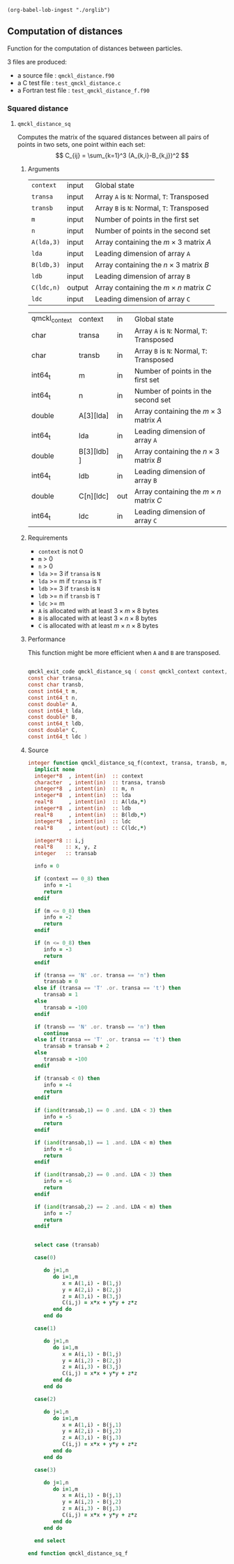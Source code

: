 #+begin_src elisp :results none
(org-babel-lob-ingest "./orglib")
#+end_src

** Computation of distances

 Function for the computation of distances between particles.

 3 files are produced:
 - a source file : =qmckl_distance.f90=
 - a C test file : =test_qmckl_distance.c=
 - a Fortran test file : =test_qmckl_distance_f.f90=

**** Headers                                                       :noexport:
     #+BEGIN_SRC C :comments link :tangle test_qmckl_distance.c
#include "qmckl.h"
#include "munit.h"
MunitResult test_qmckl_distance() {
  qmckl_context context;
  context = qmckl_context_create();

     #+END_SRC


*** Squared distance

**** ~qmckl_distance_sq~
     :PROPERTIES:
     :Type:     qmckl_exit_code
     :Name:     qmckl_distance_sq
     :END:

     Computes the matrix of the squared distances between all pairs of
     points in two sets, one point within each set:
     \[
     C_{ij} = \sum_{k=1}^3 (A_{k,i}-B_{k,j})^2
     \]

***** Arguments

      | ~context~  | input  | Global state                                 |
      | ~transa~   | input  | Array ~A~ is ~N~: Normal, ~T~: Transposed   |
      | ~transb~   | input  | Array ~B~ is ~N~: Normal, ~T~: Transposed   |
      | ~m~        | input  | Number of points in the first set            |
      | ~n~        | input  | Number of points in the second set           |
      | ~A(lda,3)~ | input  | Array containing the $m \times 3$ matrix $A$ |
      | ~lda~      | input  | Leading dimension of array ~A~               |
      | ~B(ldb,3)~ | input  | Array containing the $n \times 3$ matrix $B$ |
      | ~ldb~      | input  | Leading dimension of array ~B~               |
      | ~C(ldc,n)~ | output | Array containing the $m \times n$ matrix $C$ |
      | ~ldc~      | input  | Leading dimension of array ~C~               |

      #+NAME: args
    | qmckl_context | context      | in  | Global state                                 |
    | char          | transa       | in  | Array ~A~ is ~N~: Normal, ~T~: Transposed    |
    | char          | transb       | in  | Array ~B~ is ~N~: Normal, ~T~: Transposed    |
    | int64_t       | m            | in  | Number of points in the first set            |
    | int64_t       | n            | in  | Number of points in the second set           |
    | double        | A[3][lda]    | in  | Array containing the $m \times 3$ matrix $A$ |
    | int64_t       | lda          | in  | Leading dimension of array ~A~               |
    | double        | B[3][ldb]  ] | in  | Array containing the $n \times 3$ matrix $B$ |
    | int64_t       | ldb          | in  | Leading dimension of array ~B~               |
    | double        | C[n][ldc]    | out | Array containing the $m \times n$ matrix $C$ |
    | int64_t       | ldc          | in  | Leading dimension of array ~C~               |


***** Requirements

      - ~context~ is not 0
      - ~m~ > 0
      - ~n~ > 0
      - ~lda~ >= 3 if ~transa~ is ~N~
      - ~lda~ >= m if ~transa~ is ~T~
      - ~ldb~ >= 3 if ~transb~ is ~N~
      - ~ldb~ >= n if ~transb~ is ~T~
      - ~ldc~ >= m 
      - ~A~ is allocated with at least $3 \times m \times 8$ bytes
      - ~B~ is allocated with at least $3 \times n \times 8$ bytes
      - ~C~ is allocated with at least $m \times n \times 8$ bytes

***** Performance 

      This function might be more efficient when ~A~ and ~B~ are
      transposed.

#+CALL: generate_h(d=args,rettyp=get_value("Type"),fname=get_value("Name"))

#+RESULTS:
#+begin_src C :tangle qmckl.h :comments org

qmckl_exit_code qmckl_distance_sq ( const qmckl_context context,
const char transa,
const char transb,
const int64_t m,
const int64_t n,
const double* A,
const int64_t lda,
const double* B,
const int64_t ldb,
const double* C,
const int64_t ldc )

#+end_src

***** Source
      #+BEGIN_SRC f90 :tangle qmckl_distance.f90
integer function qmckl_distance_sq_f(context, transa, transb, m, n, A, LDA, B, LDB, C, LDC) result(info)
  implicit none
  integer*8  , intent(in)  :: context
  character  , intent(in)  :: transa, transb
  integer*8  , intent(in)  :: m, n
  integer*8  , intent(in)  :: lda
  real*8     , intent(in)  :: A(lda,*)
  integer*8  , intent(in)  :: ldb
  real*8     , intent(in)  :: B(ldb,*)
  integer*8  , intent(in)  :: ldc
  real*8     , intent(out) :: C(ldc,*)

  integer*8 :: i,j
  real*8    :: x, y, z
  integer   :: transab

  info = 0

  if (context == 0_8) then
     info = -1
     return
  endif

  if (m <= 0_8) then
     info = -2
     return
  endif

  if (n <= 0_8) then
     info = -3
     return
  endif

  if (transa == 'N' .or. transa == 'n') then
     transab = 0
  else if (transa == 'T' .or. transa == 't') then
     transab = 1
  else
     transab = -100
  endif

  if (transb == 'N' .or. transb == 'n') then
     continue
  else if (transa == 'T' .or. transa == 't') then
     transab = transab + 2
  else
     transab = -100
  endif

  if (transab < 0) then
     info = -4
     return 
  endif

  if (iand(transab,1) == 0 .and. LDA < 3) then
     info = -5
     return
  endif

  if (iand(transab,1) == 1 .and. LDA < m) then
     info = -6
     return
  endif

  if (iand(transab,2) == 0 .and. LDA < 3) then
     info = -6
     return
  endif

  if (iand(transab,2) == 2 .and. LDA < m) then
     info = -7
     return
  endif


  select case (transab)
     
  case(0)

     do j=1,n
        do i=1,m
           x = A(1,i) - B(1,j)
           y = A(2,i) - B(2,j)
           z = A(3,i) - B(3,j)
           C(i,j) = x*x + y*y + z*z
        end do
     end do

  case(1)

     do j=1,n
        do i=1,m
           x = A(i,1) - B(1,j)
           y = A(i,2) - B(2,j)
           z = A(i,3) - B(3,j)
           C(i,j) = x*x + y*y + z*z
        end do
     end do

  case(2)

     do j=1,n
        do i=1,m
           x = A(1,i) - B(j,1)
           y = A(2,i) - B(j,2)
           z = A(3,i) - B(j,3)
           C(i,j) = x*x + y*y + z*z
        end do
     end do

  case(3)

     do j=1,n
        do i=1,m
           x = A(i,1) - B(j,1)
           y = A(i,2) - B(j,2)
           z = A(i,3) - B(j,3)
           C(i,j) = x*x + y*y + z*z
        end do
     end do

  end select
  
end function qmckl_distance_sq_f
      #+END_SRC

***** C interface                                                  :noexport:
      #+BEGIN_SRC f90 :tangle qmckl_distance.f90
integer(c_int32_t) function qmckl_distance_sq(context, transa, transb, m, n, A, LDA, B, LDB, C, LDC) &
     bind(C) result(info)
  use, intrinsic :: iso_c_binding
  implicit none
  integer (c_int64_t) , intent(in) , value :: context
  character (c_char)  , intent(in) , value :: transa, transb
  integer (c_int64_t) , intent(in) , value :: m, n
  integer (c_int64_t) , intent(in) , value :: lda
  real    (c_double)  , intent(in)         :: A(lda,3)
  integer (c_int64_t) , intent(in) , value :: ldb
  real    (c_double)  , intent(in)         :: B(ldb,3)
  integer (c_int64_t) , intent(in) , value :: ldc
  real    (c_double)  , intent(out)        :: C(ldc,n)

  integer, external :: qmckl_distance_sq_f
  info = qmckl_distance_sq_f(context, transa, transb, m, n, A, LDA, B, LDB, C, LDC)
end function qmckl_distance_sq
      #+END_SRC

      #+BEGIN_SRC f90 :tangle qmckl_f.f90
  interface
     integer(c_int32_t) function qmckl_distance_sq(context, transa, transb, m, n, A, LDA, B, LDB, C, LDC) &
          bind(C) 
       use, intrinsic :: iso_c_binding
       implicit none
       integer (c_int64_t) , intent(in) , value :: context
       character (c_char)  , intent(in) , value :: transa, transb
       integer (c_int64_t) , intent(in) , value :: m, n
       integer (c_int64_t) , intent(in) , value :: lda
       integer (c_int64_t) , intent(in) , value :: ldb
       integer (c_int64_t) , intent(in) , value :: ldc
       real    (c_double)  , intent(in)         :: A(lda,3)
       real    (c_double)  , intent(in)         :: B(ldb,3)
       real    (c_double)  , intent(out)        :: C(ldc,n)
     end function qmckl_distance_sq
  end interface
      #+END_SRC

***** Test                                                         :noexport:
      #+BEGIN_SRC f90 :tangle test_qmckl_distance_f.f90
integer(c_int32_t) function test_qmckl_distance_sq(context) bind(C)
  use qmckl
  implicit none
  integer(c_int64_t), intent(in), value :: context

  double precision, allocatable :: A(:,:), B(:,:), C(:,:)
  integer*8                     :: m, n, LDA, LDB, LDC
  double precision              :: x
  integer*8                     :: i,j 

  m = 5
  n = 6
  LDA = m
  LDB = n
  LDC = 5

  allocate( A(LDA,m), B(LDB,n), C(LDC,n) )

  do j=1,m
     do i=1,m
        A(i,j) = -10.d0 + dble(i+j)
     end do
  end do
  do j=1,n
     do i=1,n
        B(i,j) = -1.d0 + dble(i*j)
     end do
  end do

  test_qmckl_distance_sq = qmckl_distance_sq(context, 'X', 't', m, n, A, LDA, B, LDB, C, LDC)
  if (test_qmckl_distance_sq == 0) return 

  test_qmckl_distance_sq = qmckl_distance_sq(context, 't', 'X', m, n, A, LDA, B, LDB, C, LDC)
  if (test_qmckl_distance_sq == 0) return 

  test_qmckl_distance_sq = qmckl_distance_sq(context, 'T', 't', m, n, A, LDA, B, LDB, C, LDC)
  if (test_qmckl_distance_sq /= 0) return 

  test_qmckl_distance_sq = -1

  do j=1,n
     do i=1,m
        x =  (A(i,1)-B(j,1))**2 + &
             (A(i,2)-B(j,2))**2 + &
             (A(i,3)-B(j,3))**2
        if ( dabs(1.d0 - C(i,j)/x) > 1.d-14 ) return
     end do
  end do
  
  test_qmckl_distance_sq = qmckl_distance_sq(context, 'n', 'T', m, n, A, LDA, B, LDB, C, LDC)
  if (test_qmckl_distance_sq /= 0) return 

  test_qmckl_distance_sq = -1

  do j=1,n
     do i=1,m
        x =  (A(1,i)-B(j,1))**2 + &
             (A(2,i)-B(j,2))**2 + &
             (A(3,i)-B(j,3))**2
        if ( dabs(1.d0 - C(i,j)/x) > 1.d-14 ) return
     end do
  end do

  test_qmckl_distance_sq = qmckl_distance_sq(context, 'T', 'n', m, n, A, LDA, B, LDB, C, LDC)
  if (test_qmckl_distance_sq /= 0) return 

  test_qmckl_distance_sq = -1

  do j=1,n
     do i=1,m
        x =  (A(i,1)-B(1,j))**2 + &
             (A(i,2)-B(2,j))**2 + &
             (A(i,3)-B(3,j))**2
        if ( dabs(1.d0 - C(i,j)/x) > 1.d-14 ) return
     end do
  end do

  test_qmckl_distance_sq = qmckl_distance_sq(context, 'n', 'N', m, n, A, LDA, B, LDB, C, LDC)
  if (test_qmckl_distance_sq /= 0) return 

  test_qmckl_distance_sq = -1

  do j=1,n
     do i=1,m
        x =  (A(1,i)-B(1,j))**2 + &
             (A(2,i)-B(2,j))**2 + &
             (A(3,i)-B(3,j))**2
        if ( dabs(1.d0 - C(i,j)/x) > 1.d-14 ) return
     end do
  end do
  
  test_qmckl_distance_sq = 0
  
  deallocate(A,B,C)
end function test_qmckl_distance_sq
      #+END_SRC
    
      #+BEGIN_SRC C :comments link :tangle test_qmckl_distance.c
int test_qmckl_distance_sq(qmckl_context context);
munit_assert_int(0, ==, test_qmckl_distance_sq(context));
      #+END_SRC
*** End of files                                                   :noexport:

    #+BEGIN_SRC C :comments link :tangle test_qmckl_distance.c
  if (qmckl_context_destroy(context) != QMCKL_SUCCESS)
    return QMCKL_FAILURE;
  return MUNIT_OK;
}

    #+END_SRC
  

 # -*- mode: org -*-
 # vim: syntax=c
